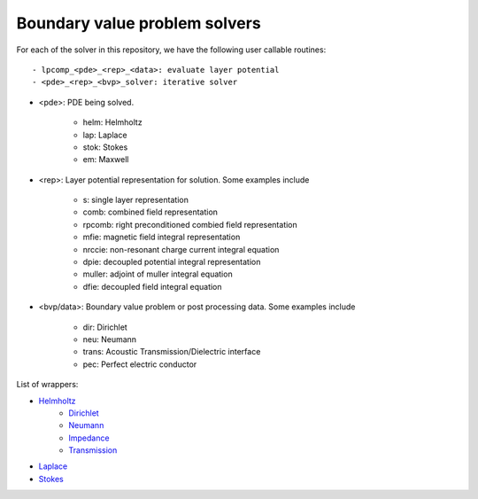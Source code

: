 Boundary value problem solvers
===============================

For each of the solver in this repository, we have the following 
user callable routines::

    - lpcomp_<pde>_<rep>_<data>: evaluate layer potential
    - <pde>_<rep>_<bvp>_solver: iterative solver

- <pde>: PDE being solved.

    - helm: Helmholtz
    - lap: Laplace
    - stok: Stokes
    - em: Maxwell

- <rep>: Layer potential representation for solution. Some examples include

    - s: single layer representation
    - comb: combined field representation
    - rpcomb: right preconditioned combied field representation
    - mfie: magnetic field integral representation
    - nrccie: non-resonant charge current integral equation
    - dpie: decoupled potential integral representation
    - muller: adjoint of muller integral equation
    - dfie: decoupled field integral equation

- <bvp/data>: Boundary value problem or post processing data. Some examples include

    - dir: Dirichlet
    - neu: Neumann
    - trans: Acoustic Transmission/Dielectric interface
    - pec: Perfect electric conductor

List of wrappers:

- `Helmholtz <helm_wrappers.html#hwrap>`__
    - `Dirichlet <helm_dir_wrappers.html#hdirwrap>`__ 
    - `Neumann <helm_neu_wrappers.html#hneuwrap>`__ 
    - `Impedance <helm_imp_wrappers.html#himpwrap>`__ 
    - `Transmission <helm_trans_wrappers.html#htranswrap>`__ 
- `Laplace <lap_wrappers.html#lwrap>`__
- `Stokes <stok_wrappers.html#swrap>`__
